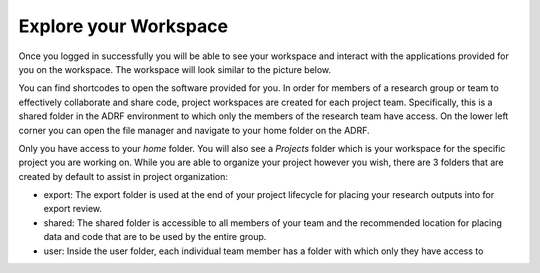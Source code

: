 Explore your Workspace
^^^^^^^^^^^^^^^^^^^^^^

Once you logged in successfully you will be able to see your workspace and interact with the applications provided for you on the workspace. The workspace will look similar to the picture below.

.. image:: ../images/workspace.png
  :width: 600
  :alt: Screenshot of workspace

You can find shortcodes to open the software provided for you. In order for members of a research group or team to effectively collaborate and share code, project workspaces are created for each project team. Specifically, this is a shared folder in the ADRF environment to which only the members of the research team have access. On the lower left corner you can open the file manager and navigate to your home folder on the ADRF.

.. image:: ../images/fileman.png
  :width: 600
  :alt: Screenshot of workspace

Only you have access to your `home` folder. You will also see a `Projects` folder which is your workspace for the specific project you are working on. While you are able to organize your project however you wish, there are 3 folders that are created by default to assist in project organization:

* export: The export folder is used at the end of your project lifecycle for placing your research outputs into for export review.
* shared: The shared folder is accessible to all members of your team and the recommended location for placing data and code that are to be used by the entire group.
* user: Inside the user folder, each individual team member has a folder with which only they have access to
